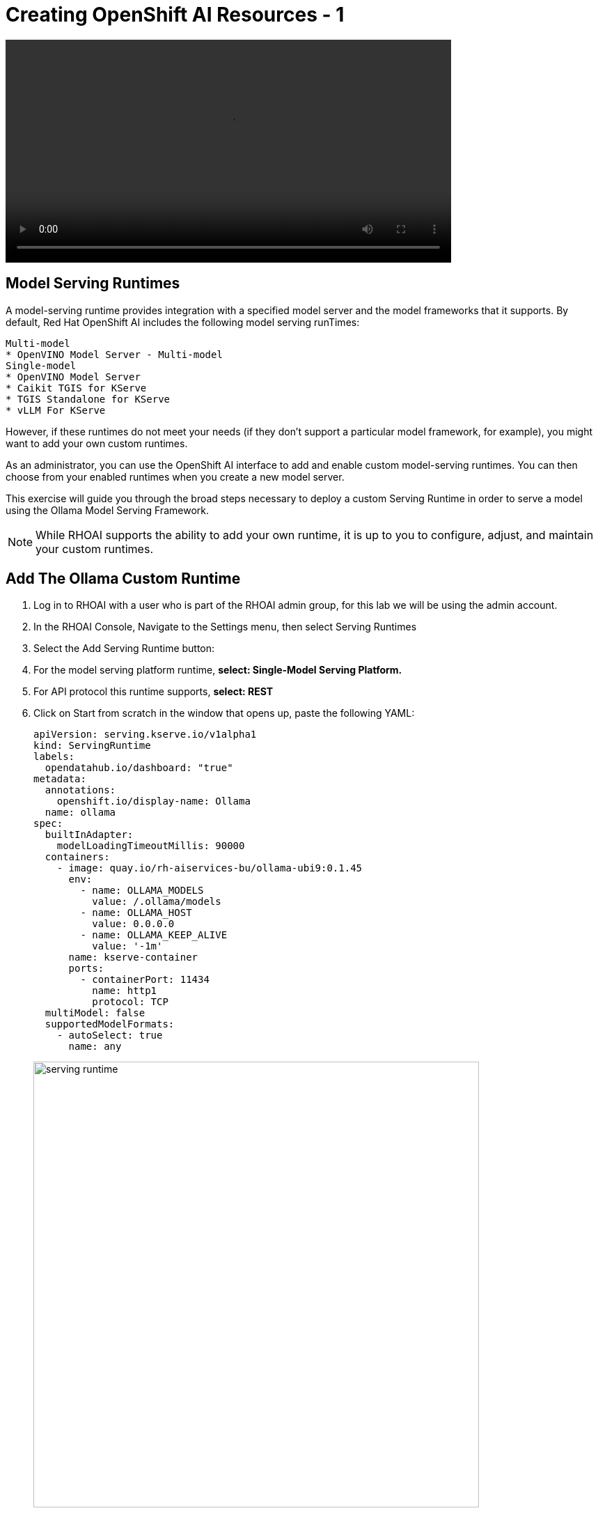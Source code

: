 = Creating OpenShift AI Resources - 1

video::llm_dsp_v3.mp4[width=640]

== Model Serving Runtimes

A model-serving runtime provides integration with a specified model server and the model frameworks that it supports. By default, Red Hat OpenShift AI includes the following model serving runTimes:

 Multi-model
 * OpenVINO Model Server - Multi-model
 Single-model
 * OpenVINO Model Server
 * Caikit TGIS for KServe
 * TGIS Standalone for KServe
 * vLLM For KServe 
 
However, if these runtimes do not meet your needs (if they don't support a particular model framework, for example), you might want to add your own custom runtimes.

As an administrator, you can use the OpenShift AI interface to add and enable custom model-serving runtimes. You can then choose from your enabled runtimes when you create a new model server.


This exercise will guide you through the broad steps necessary to deploy a custom Serving Runtime in order to serve a model using the Ollama Model Serving Framework.

[NOTE]
====
While RHOAI supports the ability to add your own runtime, it is up to you to configure, adjust, and maintain your custom runtimes.
====

== Add The Ollama Custom Runtime

. Log in to RHOAI with a user who is part of the RHOAI admin group, for this lab we will be using the admin account. 

. In the RHOAI Console, Navigate to the Settings menu, then select Serving Runtimes

. Select the Add Serving Runtime button:

. For the model serving platform runtime, *select: Single-Model Serving Platform.*

.  For API protocol this runtime supports, *select: REST*

. Click on Start from scratch in the window that opens up, paste the following YAML:
+
```yaml
apiVersion: serving.kserve.io/v1alpha1
kind: ServingRuntime
labels:
  opendatahub.io/dashboard: "true"
metadata:
  annotations:
    openshift.io/display-name: Ollama
  name: ollama
spec:
  builtInAdapter:
    modelLoadingTimeoutMillis: 90000
  containers:
    - image: quay.io/rh-aiservices-bu/ollama-ubi9:0.1.45
      env:
        - name: OLLAMA_MODELS
          value: /.ollama/models
        - name: OLLAMA_HOST
          value: 0.0.0.0
        - name: OLLAMA_KEEP_ALIVE
          value: '-1m'
      name: kserve-container
      ports:
        - containerPort: 11434
          name: http1
          protocol: TCP
  multiModel: false
  supportedModelFormats:
    - autoSelect: true
      name: any
```
image::serving_runtime.png[width=640]

. After clicking the **Create** button at the bottom of the input area, you will see the new Ollama Runtime in the list. We can re-order the list as needed (the order chosen here is the order in which the users will see these choices).


== Create a Data Science Project 

Navigate to & select the Data Science Projects section.

 . Select the create data science project button.

 . Enter a name for your project, such as *ollama-model*.

 . The resource name should be populated automatically.

 . Optionally add a description to the data science project.

 . Select Create.

image::dsp_create.png[width=640]




